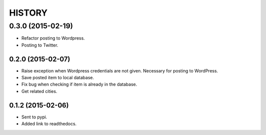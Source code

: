 HISTORY
=======

0.3.0 (2015-02-19)
~~~~~~~~~~~~~~~~~~
- Refactor posting to Wordpress.
- Posting to Twitter.

0.2.0 (2015-02-07)
------------------
- Raise exception when Wordpress credentials are not given. Necessary for posting
  to WordPress.
- Save posted item to local database.
- Fix bug when checking if item is already in the database.
- Get related cities.

0.1.2 (2015-02-06)
------------------
- Sent to pypi.
- Added link to readthedocs.
